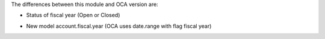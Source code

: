 The differences between this module and OCA version are:

* Status of fiscal year (Open or Closed)
.. $if version == '10.0'
* New model account.fiscal.year (OCA uses date.range with flag fiscal year)
.. $fi
